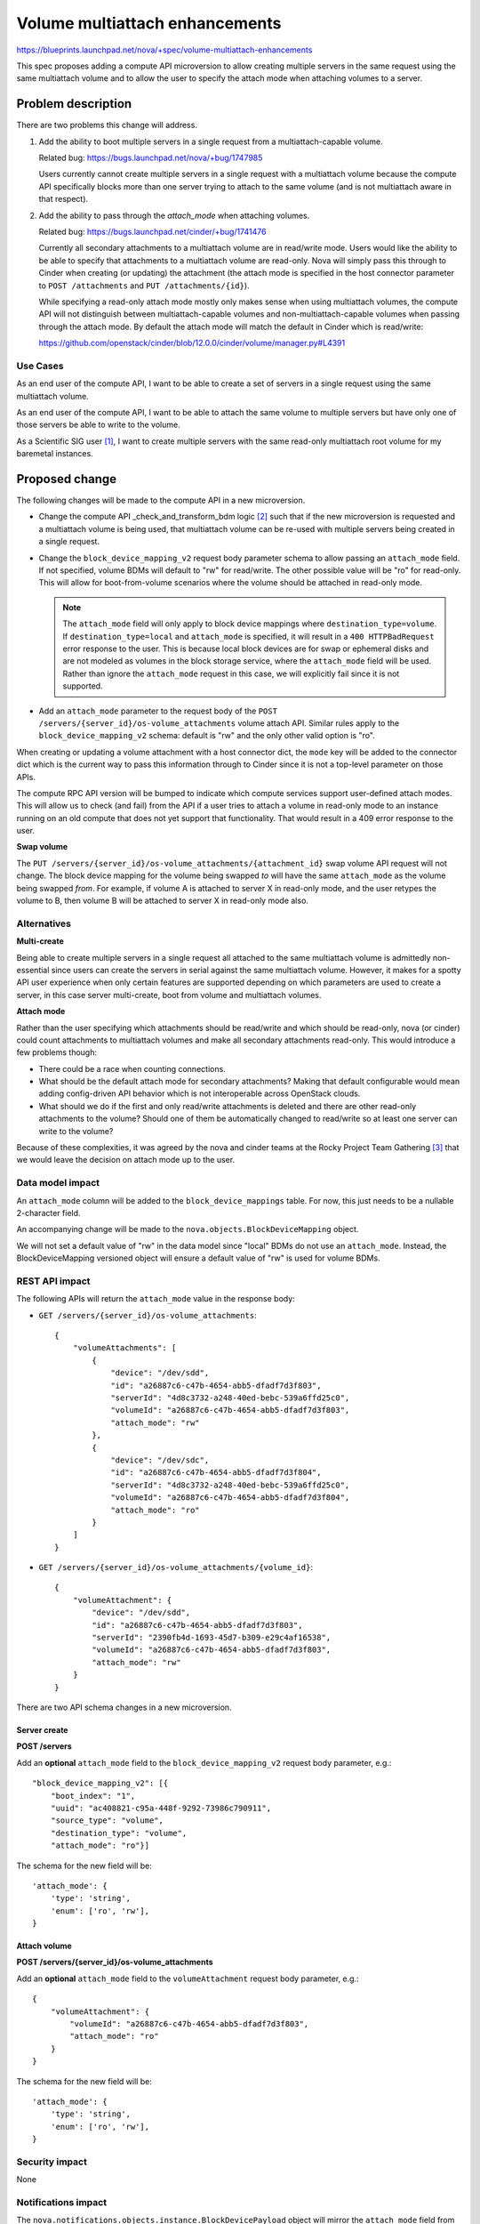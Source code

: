 ..
 This work is licensed under a Creative Commons Attribution 3.0 Unported
 License.

 http://creativecommons.org/licenses/by/3.0/legalcode

===============================
Volume multiattach enhancements
===============================

https://blueprints.launchpad.net/nova/+spec/volume-multiattach-enhancements

This spec proposes adding a compute API microversion to allow
creating multiple servers in the same request using the same
multiattach volume and to allow the user to specify the attach
mode when attaching volumes to a server.


Problem description
===================

There are two problems this change will address.

1. Add the ability to boot multiple servers in a single request from a
   multiattach-capable volume.

   Related bug: https://bugs.launchpad.net/nova/+bug/1747985

   Users currently cannot create multiple servers in a single request with a
   multiattach volume because the compute API specifically blocks more than
   one server trying to attach to the same volume (and is not multiattach
   aware in that respect).

2. Add the ability to pass through the *attach_mode* when attaching volumes.

   Related bug: https://bugs.launchpad.net/cinder/+bug/1741476

   Currently all secondary attachments to a multiattach volume are in
   read/write mode. Users would like the ability to be able to specify that
   attachments to a multiattach volume are read-only. Nova will simply pass
   this through to Cinder when creating (or updating) the attachment (the
   attach mode is specified in the host connector parameter to
   ``POST /attachments`` and ``PUT /attachments/{id}``).

   While specifying a read-only attach mode mostly only makes sense when using
   multiattach volumes, the compute API will not distinguish between
   multiattach-capable volumes and non-multiattach-capable volumes when
   passing through the attach mode. By default the attach mode will match the
   default in Cinder which is read/write:

   https://github.com/openstack/cinder/blob/12.0.0/cinder/volume/manager.py#L4391

Use Cases
---------

As an end user of the compute API, I want to be able to create a set of
servers in a single request using the same multiattach volume.

As an end user of the compute API, I want to be able to attach the same
volume to multiple servers but have only one of those servers be able to
write to the volume.

As a Scientific SIG user [1]_, I want to create multiple servers with the same
read-only multiattach root volume for my baremetal instances.

Proposed change
===============

The following changes will be made to the compute API in a new microversion.

* Change the compute API _check_and_transform_bdm logic [2]_ such that if the
  new microversion is requested and a multiattach volume is being used, that
  multiattach volume can be re-used with multiple servers being created in a
  single request.

* Change the ``block_device_mapping_v2`` request body parameter schema to
  allow passing an ``attach_mode`` field. If not specified, volume BDMs will
  default to "rw" for read/write. The other possible value will be "ro" for
  read-only. This will allow for boot-from-volume scenarios where the volume
  should be attached in read-only mode.

  .. note:: The ``attach_mode`` field will only apply to block device
      mappings where ``destination_type=volume``. If ``destination_type=local``
      and ``attach_mode`` is specified, it will result in a
      ``400 HTTPBadRequest`` error response to the user. This is because local
      block devices are for swap or ephemeral disks and are not modeled as
      volumes in the block storage service, where the ``attach_mode`` field
      will be used. Rather than ignore the ``attach_mode`` request in this
      case, we will explicitly fail since it is not supported.

* Add an ``attach_mode`` parameter to the request body of the
  ``POST /servers/{server_id}/os-volume_attachments`` volume attach API.
  Similar rules apply to the ``block_device_mapping_v2`` schema: default is
  "rw" and the only other valid option is "ro".

When creating or updating a volume attachment with a host connector dict, the
``mode`` key will be added to the connector dict which is the current way to
pass this information through to Cinder since it is not a top-level parameter
on those APIs.

The compute RPC API version will be bumped to indicate which compute services
support user-defined attach modes. This will allow us to check (and fail) from
the API if a user tries to attach a volume in read-only mode to an instance
running on an old compute that does not yet support that functionality. That
would result in a 409 error response to the user.

**Swap volume**

The ``PUT /servers/{server_id}/os-volume_attachments/{attachment_id}`` swap
volume API request will not change. The block device mapping for the volume
being swapped *to* will have the same ``attach_mode`` as the volume being
swapped *from*. For example, if volume A is attached to server X in read-only
mode, and the user retypes the volume to B, then volume B will be attached to
server X in read-only mode also.


Alternatives
------------

**Multi-create**

Being able to create multiple servers in a single request all attached to the
same multiattach volume is admittedly non-essential since users can create the
servers in serial against the same multiattach volume. However, it makes for
a spotty API user experience when only certain features are supported
depending on which parameters are used to create a server, in this case server
multi-create, boot from volume and multiattach volumes.

**Attach mode**

Rather than the user specifying which attachments should be read/write and
which should be read-only, nova (or cinder) could count attachments to
multiattach volumes and make all secondary attachments read-only. This would
introduce a few problems though:

* There could be a race when counting connections.
* What should be the default attach mode for secondary attachments? Making
  that default configurable would mean adding config-driven API behavior which
  is not interoperable across OpenStack clouds.
* What should we do if the first and only read/write attachments is deleted
  and there are other read-only attachments to the volume? Should one of them
  be automatically changed to read/write so at least one server can write to
  the volume?

Because of these complexities, it was agreed by the nova and cinder teams at
the Rocky Project Team Gathering [3]_ that we would leave the decision on
attach mode up to the user.

Data model impact
-----------------

An ``attach_mode`` column will be added to the ``block_device_mappings``
table. For now, this just needs to be a nullable 2-character field.

An accompanying change will be made to the ``nova.objects.BlockDeviceMapping``
object.

We will not set a default value of "rw" in the data model since "local" BDMs
do not use an ``attach_mode``. Instead, the BlockDeviceMapping versioned
object will ensure a default value of "rw" is used for volume BDMs.

REST API impact
---------------

The following APIs will return the ``attach_mode`` value in the response body:

* ``GET /servers/{server_id}/os-volume_attachments``::

   {
       "volumeAttachments": [
           {
               "device": "/dev/sdd",
               "id": "a26887c6-c47b-4654-abb5-dfadf7d3f803",
               "serverId": "4d8c3732-a248-40ed-bebc-539a6ffd25c0",
               "volumeId": "a26887c6-c47b-4654-abb5-dfadf7d3f803",
               "attach_mode": "rw"
           },
           {
               "device": "/dev/sdc",
               "id": "a26887c6-c47b-4654-abb5-dfadf7d3f804",
               "serverId": "4d8c3732-a248-40ed-bebc-539a6ffd25c0",
               "volumeId": "a26887c6-c47b-4654-abb5-dfadf7d3f804",
               "attach_mode": "ro"
           }
       ]
   }

* ``GET /servers/{server_id}/os-volume_attachments/{volume_id}``::

   {
       "volumeAttachment": {
           "device": "/dev/sdd",
           "id": "a26887c6-c47b-4654-abb5-dfadf7d3f803",
           "serverId": "2390fb4d-1693-45d7-b309-e29c4af16538",
           "volumeId": "a26887c6-c47b-4654-abb5-dfadf7d3f803",
           "attach_mode": "rw"
       }
   }

There are two API schema changes in a new microversion.

Server create
~~~~~~~~~~~~~

**POST /servers**

Add an **optional** ``attach_mode`` field to the ``block_device_mapping_v2``
request body parameter, e.g.::

  "block_device_mapping_v2": [{
      "boot_index": "1",
      "uuid": "ac408821-c95a-448f-9292-73986c790911",
      "source_type": "volume",
      "destination_type": "volume",
      "attach_mode": "ro"}]

The schema for the new field will be::

  'attach_mode': {
      'type': 'string',
      'enum': ['ro', 'rw'],
  }

Attach volume
~~~~~~~~~~~~~

**POST /servers/{server_id}/os-volume_attachments**

Add an **optional** ``attach_mode`` field to the ``volumeAttachment`` request
body parameter, e.g.::

   {
       "volumeAttachment": {
           "volumeId": "a26887c6-c47b-4654-abb5-dfadf7d3f803",
           "attach_mode": "ro"
       }
   }

The schema for the new field will be::

  'attach_mode': {
      'type': 'string',
      'enum': ['ro', 'rw'],
  }

Security impact
---------------

None

Notifications impact
--------------------

The ``nova.notifications.objects.instance.BlockDevicePayload`` object will
mirror the ``attach_mode`` field from the ``nova.objects.BlockDeviceMapping``
object. A new enum will be used to model the ``attach_mode`` field in
versioned objects.

Other end user impact
---------------------

Changes will be made to python-novaclient and python-openstackclient for the
resulting microversion.

Similarly, a new field may be added to the Horizon "Attach Volume" form but
that is out of the scope of this change.

Users that need/want to change the attach mode for a given volume and server
will need to detach the volume and then re-attach it with the desired mode.
The ``PUT /servers/{server_id}/os-volume_attachments/{attachment_id}`` API
will not change to grow an ``attach_mode`` parameter.

Performance Impact
------------------

None

Other deployer impact
---------------------

None. The API will check if a read-only attachment can be made to an instance
based on the compute RPC API version which allows for rolling upgrade support
of the nova-compute services.

Developer impact
----------------

None. This change is hypervisor-agnostic.

Upgrade impact
--------------

None.


Implementation
==============

Assignee(s)
-----------

Primary assignee:
  Matt Riedemann <mriedem.os@gmail.com> (mriedem)

Other contributors:
  None

Work Items
----------

* Add the data model and versioned object changes for the new ``attach_mode``
  field.
* Use the ``BlockDeviceMapping.attach_mode`` field in the compute service when
  attaching a volume to an instance. This will be during any call to create
  or update attachment where a host connector is specified, so not only normal
  volume attach but also during instance move operations like resize.
* Increment the compute RPC API version.
* Add the changes to the REST API with the new microversion to enable the
  feature.


Dependencies
============

`Bug 1747985`_ will need to be fixed in Cinder such that multiple attachments
can exist on a multiattach volume before they are all "completed", which
likely means adding "reserved" to the list of acceptable states for a
multiattach volume in this code. [4]_

.. _Bug 1747985: https://bugs.launchpad.net/nova/+bug/1747985


Testing
=======

* Unit tests for negative scenarios like:

  * Specifying ``attach_mode`` with the wrong microversion
  * Specifying ``attach_mode`` with the wrong value/format
  * Specifying ``attach_mode`` against an instance that is running on an older
    compute service
  * Specifying ``attach_mode`` with a ``destination_type=local`` BDM.
  * Trying to create multiple servers in a single request against a
    non-multiattach volume

* Functional tests for the usual API samples tests with the new microversion.
* Given the relative complexity involved with the
  "multi-create to same multiattach volume" scenario, a Tempest test should
  be added for that case.

Documentation Impact
====================

* The compute API reference will be updated for the new microversion.
* The `Known issues`_ section of the compute admin guide will be updated.

.. _Known issues: https://docs.openstack.org/nova/latest/admin/manage-volumes.html#known-issues

References
==========

* https://bugs.launchpad.net/nova/+bug/1747985
* https://bugs.launchpad.net/cinder/+bug/1741476

.. [1] https://etherpad.openstack.org/p/scientific-sig-ptg-rocky
.. [2] https://github.com/openstack/nova/blob/17.0.0/nova/compute/api.py#L731
.. [3] https://etherpad.openstack.org/p/nova-ptg-rocky
.. [4] https://github.com/openstack/cinder/blob/12.0.0/cinder/volume/api.py#L2071-L2081

History
=======

.. list-table:: Revisions
   :header-rows: 1

   * - Release Name
     - Description
   * - Rocky
     - Introduced
